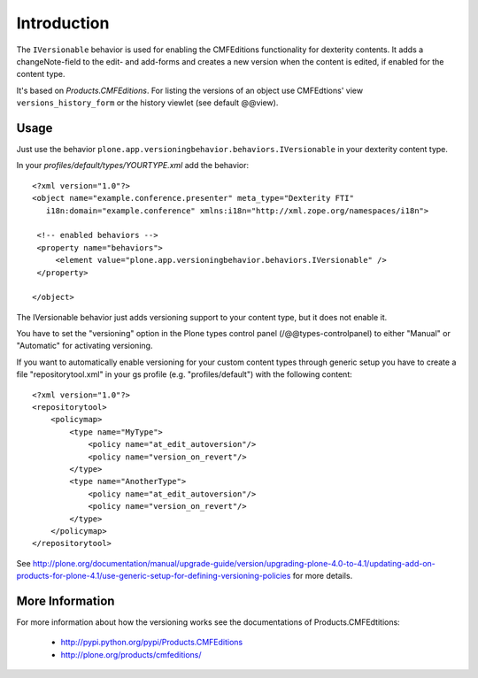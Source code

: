 Introduction
============

The ``IVersionable`` behavior is used for enabling the CMFEditions functionality
for dexterity contents. It adds a changeNote-field to the edit- and add-forms and
creates a new version when the content is edited, if enabled for the content type.

It's based on *Products.CMFEditions*. For listing the versions of an object use
CMFEdtions' view ``versions_history_form`` or the history viewlet (see default @@view).


Usage
-----

Just use the behavior ``plone.app.versioningbehavior.behaviors.IVersionable`` in
your dexterity content type.

In your *profiles/default/types/YOURTYPE.xml* add the behavior::

    <?xml version="1.0"?>
    <object name="example.conference.presenter" meta_type="Dexterity FTI"
       i18n:domain="example.conference" xmlns:i18n="http://xml.zope.org/namespaces/i18n">

     <!-- enabled behaviors -->
     <property name="behaviors">
         <element value="plone.app.versioningbehavior.behaviors.IVersionable" />
     </property>

    </object>


The IVersionable behavior just adds versioning support to your content type,
but it does not enable it.

You have to set the "versioning" option in the Plone types control panel
(/@@types-controlpanel) to either "Manual" or "Automatic" for activating
versioning.

If you want to automatically enable versioning for your custom content types
through generic setup you have to create a file "repositorytool.xml" in your
gs profile (e.g. "profiles/default") with the following content::

    <?xml version="1.0"?>
    <repositorytool>
        <policymap>
            <type name="MyType">
                <policy name="at_edit_autoversion"/>
                <policy name="version_on_revert"/>
            </type>
            <type name="AnotherType">
                <policy name="at_edit_autoversion"/>
                <policy name="version_on_revert"/>
            </type>
        </policymap>
    </repositorytool>

See http://plone.org/documentation/manual/upgrade-guide/version/upgrading-plone-4.0-to-4.1/updating-add-on-products-for-plone-4.1/use-generic-setup-for-defining-versioning-policies for more details.


More Information
----------------

For more information about how the versioning works see the documentations of
Products.CMFEdtitions:

 * http://pypi.python.org/pypi/Products.CMFEditions
 * http://plone.org/products/cmfeditions/

